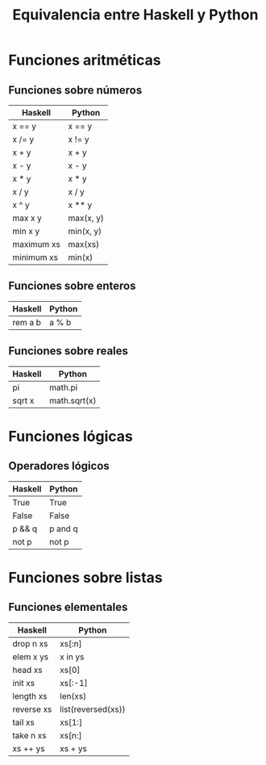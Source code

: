 #+TITLE: Equivalencia entre Haskell y Python

* Funciones aritméticas

** Funciones sobre números

|------------+-----------|
| Haskell    | Python    |
|------------+-----------|
| x == y     | x == y    |
| x /= y     | x != y    |
| x + y      | x + y     |
| x - y      | x - y     |
| x * y      | x * y     |
| x / y      | x / y     |
| x ^ y      | x ** y    |
| max x y    | max(x, y) |
| min x y    | min(x, y) |
| maximum xs | max(xs)   |
| minimum xs | min(x)    |
|------------+-----------|

** Funciones sobre enteros

|---------+--------|
| Haskell | Python |
|---------+--------|
| rem a b | a % b  |
|---------+--------|

** Funciones sobre reales

|---------+--------------|
| Haskell | Python       |
|---------+--------------|
| pi      | math.pi      |
| sqrt x  | math.sqrt(x) |
|---------+--------------|

* Funciones lógicas

** Operadores lógicos

|---------+---------|
| Haskell | Python  |
|---------+---------|
| True    | True    |
| False   | False   |
| p && q  | p and q |
| not p   | not p   |
|---------+---------|

* Funciones sobre listas

** Funciones elementales

|------------+--------------------|
| Haskell    | Python             |
|------------+--------------------|
| drop n xs  | xs[:n]             |
| elem x ys  | x in ys            |
| head xs    | xs[0]              |
| init xs    | xs[:-1]            |
| length xs  | len(xs)            |
| reverse xs | list(reversed(xs)) |
| tail xs    | xs[1:]             |
| take n xs  | xs[n:]             |
| xs ++ ys   | xs + ys            |
|------------+--------------------|
